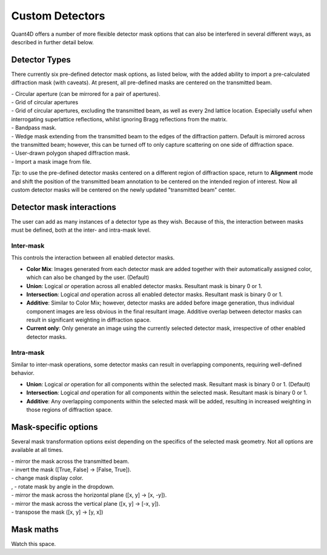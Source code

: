 .. _custom_apertures:


.. |circle| image:: ../../src/icons/circle.png
    :height: 2ex
    :class: no-scaled-link
.. |grid| image:: ../../src/icons/grid.png
    :height: 2ex
    :class: no-scaled-link
.. |grid_no_tb| image:: ../../src/icons/grid_no_tb.png
    :height: 2ex
    :class: no-scaled-link
.. |bandpass| image:: ../../src/icons/bandpass.png
    :height: 2ex
    :class: no-scaled-link
.. |wedge| image:: ../../src/icons/wedge.png
    :height: 2ex
    :class: no-scaled-link
.. |poly| image:: ../../src/icons/poly.png
    :height: 2ex
    :class: no-scaled-link
.. |openMask| image:: ../../src/icons/openMask.png
    :height: 2ex
    :class: no-scaled-link

.. |mirrored| image:: ../../src/icons/mirrored.png
    :height: 2ex
    :class: no-scaled-link
.. |invertColors| image:: ../../src/icons/invertColors.png
    :height: 2ex
    :class: no-scaled-link
.. |colorPicker| image:: ../../src/icons/colorPicker.png
    :height: 2ex
    :class: no-scaled-link
.. |left_rotate| image:: ../../src/icons/left_rotate.png
    :height: 2ex
    :class: no-scaled-link
.. |right_rotate| image:: ../../src/icons/right_rotate.png
    :height: 2ex
    :class: no-scaled-link
.. |mirrorHorz| image:: ../../src/icons/mirrorHorz.png
    :height: 2ex
    :class: no-scaled-link
.. |mirrorVert| image:: ../../src/icons/mirrorVert.png
    :height: 2ex
    :class: no-scaled-link
.. |transpose| image:: ../../src/icons/transpose.png
    :height: 2ex
    :class: no-scaled-link

================
Custom Detectors
================

Quant4D offers a number of more flexible detector mask options that can also be
interfered in several different ways, as described in further detail below. 

Detector Types
**************
There currently six pre-defined detector mask options, as listed below, with
the added ability to import a pre-calculated diffraction mask (with caveats).
At present, all pre-defined masks are centered on the transmitted beam.

| |circle| - Circular aperture (can be mirrored for a pair of apertures).
| |grid| - Grid of circular apertures
| |grid_no_tb| - Grid of circular apertures, excluding the transmitted beam,
  as well as every 2nd lattice location. Especially useful when interrogating
  superlattice reflections, whilst ignoring Bragg reflections from the matrix. 
| |bandpass| - Bandpass mask.
| |wedge| - Wedge mask extending from the transmitted beam to the edges of the
  diffraction pattern. Default is mirrored across the transmitted beam;
  however, this can be turned off to only capture scattering on one side of
  diffraction space.
| |poly| - User-drawn polygon shaped diffraction mask.
| |openMask| - Import a mask image from file.

*Tip:* to use the pre-defined detector masks centered on a different region of
diffraction space, return to **Alignment** mode and shift the position of the
transmitted beam annotation to be centered on the intended region of interest.
Now all custom detector masks will be centered on the newly updated
"transmitted beam" center. 

Detector mask interactions
**************************
The user can add as many instances of a detector type as they wish. Because of
this, the interaction between masks must be defined, both at the inter- and
intra-mask level.

Inter-mask
========== 
This controls the interaction between all enabled detector masks.

* **Color Mix**: Images generated from each detector mask are added together
  with their automatically assigned color, which can also be changed by the
  user. (Default)
* **Union**: Logical `or` operation across all enabled detector masks.
  Resultant mask is binary 0 or 1. 
* **Intersection**: Logical `and` operation across all enabled detector masks.
  Resultant mask is binary 0 or 1.
* **Additive**: Similar to Color Mix; however, detector masks are added before
  image generation, thus individual component images are less obvious in the
  final resultant image. Additive overlap between detector masks can result in
  significant weighting in diffraction space.
* **Current only**: Only generate an image using the currently selected
  detector mask, irrespective of other enabled detector masks. 

Intra-mask
==========
Similar to inter-mask operations, some detector masks can result in overlapping
components, requiring well-defined behavior. 

* **Union**: Logical `or` operation for all components within the selected
  mask. Resultant mask is binary 0 or 1. (Default)
* **Intersection**: Logical `and` operation for all components within the
  selected mask. Resultant mask is binary 0 or 1.
* **Additive**: Any overlapping components within the selected mask will be
  added, resulting in increased weighting in those regions of diffraction
  space.

Mask-specific options
*********************
Several mask transformation options exist depending on the specifics of the
selected mask geometry. Not all options are available at all times. 

| |mirrored| - mirror the mask across the transmitted beam.
| |invertColors| - invert the mask ([True, False] -> [False, True]).
| |colorPicker| - change mask display color.
| |left_rotate|, |right_rotate| - rotate mask by angle in the dropdown.
| |mirrorHorz| - mirror the mask across the horizontal plane ([x, y] -> [x, -y]).
| |mirrorVert| - mirror the mask across the vertical plane ([x, y] -> [-x, y]).
| |transpose| - transpose the mask ([x, y] -> [y, x])

Mask maths
**************
Watch this space. 